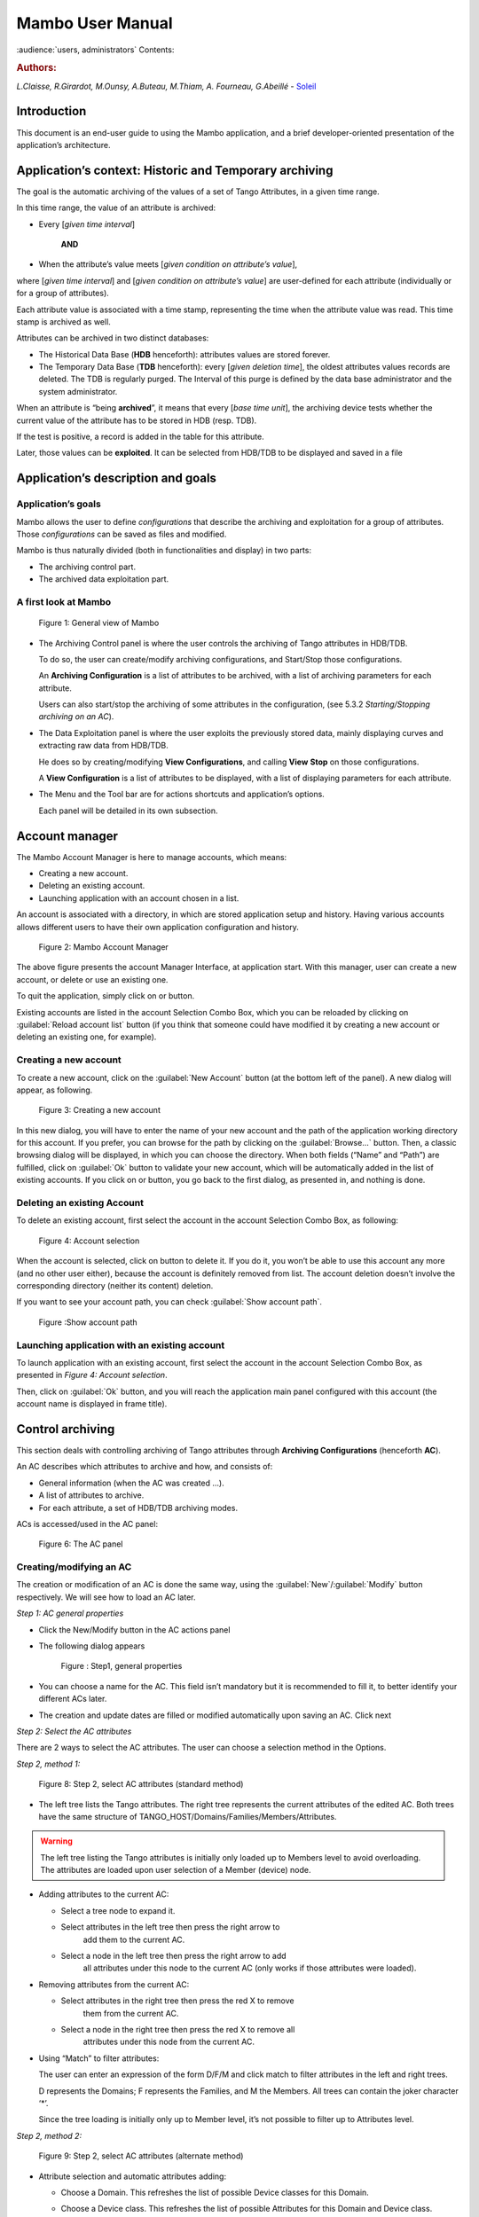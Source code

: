 .. Mambo documentation master file, created by
   sphinx-quickstart on Mon Aug 27 08:59:42 2018.
   You can adapt this file completely to your liking, but it should at least
   contain the root `toctree` directive.

.. _mambo_manual:
Mambo User Manual
=================

:audience:`users, administrators`
Contents:

.. rubric:: Authors:

*L.Claisse, R.Girardot, M.Ounsy, A.Buteau, M.Thiam, A. Fourneau, G.Abeillé* -
`Soleil <https://www.synchrotron-soleil.fr/en>`_


Introduction
------------

This document is an end-user guide to using the Mambo application, and a
brief developer-oriented presentation of the application’s architecture.

Application’s context: Historic and Temporary archiving
-------------------------------------------------------

The goal is the automatic archiving of the values of a set of Tango
Attributes, in a given time range.

In this time range, the value of an attribute is archived:

-  Every [*given time interval*]

    **AND**

-  When the attribute’s value meets [*given condition on attribute’s value*],

where [*given time interval*] and [*given condition on attribute’s value*] are user-defined for each attribute (individually or for a
group of attributes).

Each attribute value is associated with a time stamp, representing
the time when the attribute value was read. This time stamp is
archived as well.

Attributes can be archived in two distinct databases:

-  The Historical Data Base (**HDB** henceforth): attributes values
   are stored forever.

-  The Temporary Data Base (**TDB** henceforth): every [*given deletion time*], the oldest attributes values records are
   deleted. The TDB is regularly purged. The Interval of this purge
   is defined by the data base administrator and the system
   administrator.

When an attribute is “being **archived**\ ”, it means that every
[*base time unit*], the archiving device tests whether the current
value of the attribute has to be stored in HDB (resp. TDB).

If the test is positive, a record is added in the table for this
attribute.

Later, those values can be **exploited**. It can be selected from
HDB/TDB to be displayed and saved in a file

Application’s description and goals
-----------------------------------

Application’s goals
~~~~~~~~~~~~~~~~~~~

Mambo allows the user to define *configurations* that describe the
archiving and exploitation for a group of attributes. Those
*configurations* can be saved as files and modified.

Mambo is thus naturally divided (both in functionalities and
display) in two parts:

-  The archiving control part.

-  The archived data exploitation part.



A first look at Mambo
~~~~~~~~~~~~~~~~~~~~~

    |image1|

    Figure 1: General view of Mambo

-  The Archiving Control panel is where the user controls the archiving
   of Tango attributes in HDB/TDB.

   To do so, the user can create/modify archiving configurations, and
   Start/Stop those configurations.

   An **Archiving Configuration** is a list of attributes to be
   archived, with a list of archiving parameters for each attribute.

   Users can also start/stop the archiving of some attributes in the
   configuration, (see 5.3.2 *Starting/Stopping archiving on an AC*).

-  The Data Exploitation panel is where the user exploits the previously
   stored data, mainly displaying curves and extracting raw data
   from HDB/TDB.

   He does so by creating/modifying **View Configurations**, and
   calling **View** **Stop** on those configurations.

   A **View Configuration** is a list of attributes to be displayed,
   with a list of displaying parameters for each attribute.

-  The Menu and the Tool bar are for actions shortcuts and application’s
   options.

   Each panel will be detailed in its own subsection.


Account manager
---------------

The Mambo Account Manager is here to manage accounts, which means:

-  Creating a new account.

-  Deleting an existing account.

-  Launching application with an account chosen in a list.

An account is associated with a directory, in which are stored
application setup and history. Having various accounts allows different
users to have their own application configuration and history.

    |image2|

    Figure 2: Mambo Account Manager

The above figure presents the account Manager Interface, at
application start. With this manager, user can create a new account,
or delete or use an existing one.

To quit the application, simply click on |image3| or |image4|
button.

Existing accounts are listed in the account Selection Combo Box,
which you can be reloaded by clicking on :guilabel:`Reload account list` button (if you
think that someone could have modified it by creating a new account
or deleting an existing one, for example).

Creating a new account
~~~~~~~~~~~~~~~~~~~~~~

To create a new account, click on the :guilabel:`New Account` button (at the bottom
left of the panel). A new dialog will appear, as following.

    |image7|

    Figure 3: Creating a new account

In this new dialog, you will have to enter the name of your new
account and the path of the application working directory for this
account. If you prefer, you can browse for the path by clicking on
the :guilabel:`Browse...` button. Then, a classic browsing dialog will be
displayed, in which you can choose the directory. When both fields
(“Name” and “Path”) are fulfilled, click on :guilabel:`Ok` button to
validate your new account, which will be automatically added in the
list of existing accounts. If you click on |image10| or |image11|
button, you go back to the first dialog, as presented in, and
nothing is done.

Deleting an existing Account
~~~~~~~~~~~~~~~~~~~~~~~~~~~~

To delete an existing account, first select the account in the
account Selection Combo Box, as following:

    |image12|

    Figure 4: Account selection

When the account is selected, click on |image13| button to delete
it. If you do it, you won’t be able to use this account any more
(and no other user either), because the account is definitely
removed from list. The account deletion doesn’t involve the
corresponding directory (neither its content) deletion.

If you want to see your account path, you can check :guilabel:`Show account
path`.

    |image14|

    Figure :Show account path

Launching application with an existing account
~~~~~~~~~~~~~~~~~~~~~~~~~~~~~~~~~~~~~~~~~~~~~~

To launch application with an existing account, first select the
account in the account Selection Combo Box, as presented in *Figure 4: Account selection*.

Then, click on :guilabel:`Ok` button, and you will reach the application
main panel configured with this account (the account name is
displayed in frame title).



Control archiving
-----------------

This section deals with controlling archiving of Tango attributes
through **Archiving Configurations** (henceforth **AC**).

An AC describes which attributes to archive and how, and consists
of:

-  General information (when the AC was created …).

-  A list of attributes to archive.

-  For each attribute, a set of HDB/TDB archiving modes.

ACs is accessed/used in the AC panel:

    |image16|

    Figure 6: The AC panel



Creating/modifying an AC
~~~~~~~~~~~~~~~~~~~~~~~~

The creation or modification of an AC is done the same way, using
the :guilabel:`New`/:guilabel:`Modify` button respectively. We will see how to load an AC
later.

*Step 1: AC general properties*

-  Click the New/Modify button in the AC actions panel

-  The following dialog appears

    |image17|

    Figure : Step1, general properties

-  You can choose a name for the AC. This field isn’t mandatory but it
   is recommended to fill it, to better identify your different ACs
   later.

-  The creation and update dates are filled or modified automatically
   upon saving an AC. Click next

*Step 2: Select the AC attributes*

There are 2 ways to select the AC attributes. The user can choose a
selection method in the Options.

*Step 2, method 1:*

    |image18|

    Figure 8: Step 2, select AC attributes (standard method)

-  The left tree lists the Tango attributes. The right tree represents
   the current attributes of the edited AC. Both trees have the same
   structure of TANGO\_HOST/Domains/Families/Members/Attributes.

.. warning:: The left tree listing the Tango attributes is initially
   only loaded up to Members level to avoid overloading. The attributes
   are loaded upon user selection of a Member (device) node.

-  Adding attributes to the current AC:

   -  Select a tree node to expand it.

   -  Select attributes in the left tree then press the right arrow to
          add them to the current AC.

   -  Select a node in the left tree then press the right arrow to add
          all attributes under this node to the current AC (only works
          if those attributes were loaded).

-  Removing attributes from the current AC:

   -  Select attributes in the right tree then press the red X to remove
          them from the current AC.

   -  Select a node in the right tree then press the red X to remove all
          attributes under this node from the current AC.

-  Using “Match” to filter attributes:

   The user can enter an expression of the form D/F/M and click match
   to filter attributes in the left and right trees.

   D represents the Domains; F represents the Families, and M the
   Members. All trees can contain the joker character ‘\*’.

   Since the tree loading is initially only up to Member level, it’s
   not possible to filter up to Attributes level.

*Step 2, method 2:*

   |image19|

   Figure 9: Step 2, select AC attributes (alternate method)

-  Attribute selection and automatic attributes adding:

   -  Choose a Domain. This refreshes the list of possible Device
      classes for this Domain.

   -  Choose a Device class. This refreshes the list of possible
      Attributes for this Domain and Device class.

   -  Choose an Attribute and press Add attribute:

   -  All Attributes

      -  with the selected name

      **AND**

      -  belonging to any Device of the selected Class and Domain are added to
       the current AC’s list of attributes.

   All new attributes are red until the AC is saved.

-  Line level sub-selection of loaded attributes:

   Each attribute is initially checked, but this check can be removed
   by the user. When the user clicks on next, all unchecked attributes
   will be removed from the current AC.

-  Click :guilabel:`Select All` to select all lines.

-  Click :guilabel:`Select None` to select no line.

-  Select lines in the list (CTRL and SHIFT are usable), then click
   :guilabel:`Reverse for selected lines` to reverse the checked/unchecked
   status of all selected lines.

*Step 3: Set the AC attributes properties*

   |image20|

   Figure 10: Step 3, selecting archiving modes

-  A general description of the properties setting process:

   The way you set up archiving modes for each attribute is as follows:

   -  Select a group of attributes.

   -  Edit HDB/TDB modes.

   -  Call :guilabel:`Set` for the current group of attributes: the currently
      displayed modes are applied to all attributes of the selection.

   -  Repeat with next group of attributes.

   -  End edition by clicking :guilabel:`Finish`.

-  Attributes selection

   The setting up of archiving modes can be “factorized” for a
   selection of attributes. All attributes of the selection will be set
   up with the currently displayed properties when the user presses
   :guilabel:`Set`.

   The multiple selections can consist of:

   -  A manual select at Attributes level (CTRL and SHIFT are usable).

   -  Selection of an upper node level: all Attributes nodes under this
      node will be set up.

   -  A combination of the two.

-  Unset attributes and default values

   Attributes which haven’t received any Mode yet (unset) are displayed
   in *Italic*. Attributes which have (set) are displayed in **Bold.**

   Clicking on a set attribute displays its archiving modes.

   Clicking on an unset attribute displays default archiving modes.

-  Controls upon AC validation.

   The user can not choose any and all combination of modes, nor any
   and all numeric values for each mode. Thus, controls are performed
   upon call to “Finish”:

-  If any HDB (resp. TDB) mode is chosen for a given attribute, it must
   also have the basic HDB (resp. TDB) Periodic mode.

-  Any unset attribute will be removed from the AC; the user is prompted
   to continue editing the AC, or ignore them.

-  Numeric values are controlled for each mode.

   When the validation is over, the AC is displayed in the
   application’s AC panel.


The opened ACs menu
~~~~~~~~~~~~~~~~~~~

Mambo can have several opened ACs at once, even if only one is
displayed on screen at a time. A drop-down menu allows the user to
choose an AC in the list of opened ACs:

-  Each time the user loads an AC, it’s added to the top of the opened
   ACs list (the older ACs are shifted downwards in the opened ACs
   list)

-  The list identifies ACs by their name and date of last update. When
   the user selects an AC, it becomes the current AC, and its
   general information and attributes are displayed.

-  To remove an AC from the list, push the red X button (this will do
   nothing if the list is empty or only has 1 element). The next AC
   in the reduced list (i.e. the one that was added to the list the
   most recently) is automatically displayed.

-  The list can hold no more than *[MAX\_NUMBER]* ACs, this number can
   be defined in the AC tab of the options panel (default=5). If the
   list’s length reaches *MAX\_NUMBER,* the oldest AC will be
   removed from the list when needed.

-  ACs that have unsaved modifications are identified by a red star.

   If Mambo has the :guilabel:`History save` option turned on, the list of opened
   ACs will be saved at shutdown, and loaded at startup.

   |image21|

   Figure 11: Acs menu


Starting/Stopping archiving
~~~~~~~~~~~~~~~~~~~~~~~~~~~

The Current Archiving Configuration detail panel
^^^^^^^^^^^^^^^^^^^^^^^^^^^^^^^^^^^^^^^^^^^^^^^^

Attributes are displayed differently in selection trees, with
respect to their current archiving status. The display shows their
current status in DB, not their archiving modes in the current AC.

-  Attributes which aren’t being archived are displayed as off bulbs:
   |image22|

-  Attributes which are being archived only in HDB are displayed as on,
   yellow bulbs: |image23|

-  Attributes which are being archived only in TDB are displayed as on,
   brown bulbs: |image24|

-  Attributes which are being archived in HDB and TDB are displayed as
   on, bicolor bulbs: |image25|


Starting archiving
^^^^^^^^^^^^^^^^^^

-  Create/Load an AC or just use the current AC. The AC that will be
   used is the one displayed in the application’s AC panel.

-  Call Start to start archiving each attribute by all its modes.

Stopping archiving
^^^^^^^^^^^^^^^^^^

-  Create/Load an AC or just use the current AC. The AC that will be
   used is the one displayed in the application’s AC panel.

-  Call Stop to stop archiving of each attribute. All archiving modes
   will be stopped.

In both cases, a success/failure message confirms the action.


Displaying an AC
~~~~~~~~~~~~~~~~

The Current Archiving Configuration
^^^^^^^^^^^^^^^^^^^^^^^^^^^^^^^^^^^

|image26|

Figure 12: Detail of the current AC

This panel represents the current Archiving Configuration.

On the left, a tree lists all of the AC’s attributes.

When the user selects a given attribute on this tree, its HDB and
TDB modes are displayed on the right sub-panel.

This displays the attributes modes individually. To get a global
view of the AC’s Archiving Modes, use the “Archiving assessment”
command.

The Archiving assessment window
^^^^^^^^^^^^^^^^^^^^^^^^^^^^^^^

|image27|

Figure 13: Global view of all the modes of an AC

This window sums up the current Archiving Configuration in two tabs
(one for HDB, one for TDB).

For each attribute contained in the current AC, its archiving modes
are detailed, and if the attribute is being archived, can be
compared to the modes values found in HDB (resp. TDB).

Saving/Loading an AC
~~~~~~~~~~~~~~~~~~~~

Saving an individual AC
^^^^^^^^^^^^^^^^^^^^^^^

Archiving Configurations are saved /loaded as XML files, with the
.ac file extension.

In the menu, select :menuselection:`ACs --> Save` or
:menuselection:`File --> Save --> Archiving configuration`:

Saved operations work like they do with Word (for example):

-  The first time a file is saved, the user is prompted to choose a path
   and file name. Initially the file chooser dialog is in the “ac”
   subdirectory of the Mambo working directory. The “.ac” file
   extension is automatically added if the user doesn’t.

-  If a file was already saved, it will automatically be saved in the
   same file the next time the “Save” menu is selected.

-  The user can still specify a different file, by using the
   :menuselection:`ACs --> Save as` menu
   (or :menuselection:`File --> Save As --> Archiving configuration`).

When an AC is loaded, it becomes the current Archiving Configuration
and it is added to the list of opened ACs.

In both cases, a success/failure message confirms the action in the
log panel.

Saving all opened ACs
^^^^^^^^^^^^^^^^^^^^^

It is possible to save all opened ACs. Only modified ACs will be
saved (i.e. the ACs that has a “red star”).

In the menu, select :menuselection:`ACs --> Save All`:

For each modified AC, the save operation will follow the same rules
as an individual save:

-  If the file has already been saved before, it will be saved silently.

-  Otherwise, the user will be prompted to choose a directory and file.

   In this case, the ACs that are being saved are successively selected
   before each file chooser prompt (so that the user knows which AC
   he’s choosing a path for).

The generic :menuselection:`Save All` menu item in :menuselection:`File --> Save All` does this and
the same thing for opened VCs.

Transfer to VC
~~~~~~~~~~~~~~

This functionality is used to quickly create a VC on the same
attributes as a given AC (for example, when the user wants to
monitor the values of attributes after starting archiving on an AC).

It will create a VC automatically, with the following properties:

-  Its attributes list is the same as the AC the “Transfer to VC”
   functionality is used on

-  The attributes values are all extracted from HDB, even if some of the
   AC’s attributes were only archived in TDB (obviously, the display
   for such an attribute will be empty).

-  The date range of a one-hour range ends when the VC is created

-  Every Attribute has an automatically determined color (if there are
   more attributes than colors to choose from, different attributes
   will have the same color).


Exploit archived data
---------------------

This section deals with controlling exploitation of archived
attributes (HDB/TDB) through **View Configurations** (henceforth
**VC**).

A VC describes which attributes to display and how, and consists of:

-  General information (when the VC was created, the date range to
    extract …).

-  A list of attributes to display.

-  For each attribute, a set of display properties.

The archived attributes of a VC either all come from HDB or all come
from TDB, since it wouldn’t make sense to display HDB and TDB
attributes in a common plot,

VCs are accessed and used in the VC panel:

|image28|

Figure 14: The VC panel


Creating/modifying a VC
~~~~~~~~~~~~~~~~~~~~~~~

Creation or modification of a VC is done the same way, using the
:guilabel:`New`/:guilabel:`Modify` button respectively. We will see how to load a VC later.

*Step 1: VC general properties*

Those properties don’t depend on a specific attribute. They are
common to all VC attributes or describe the VC.

Click the :guilabel:`New`/:guilabel:`Modify` button in the VC actions panel, the following
dialog appears:

|image29|

Figure 15: Step 1, general properties

*Step 1.1: VC properties*

-  You can choose a name for the VC. This field isn’t mandatory but it
   is recommended to fill it.

-  The creation and update dates are filled automatically upon saving
   the VC.

-  The user must define a date *range* (Start/End dates\ *)* to extract
   data from. This can be done either manually, or by selecting a “Since
   xxx” item in the “Date range” drop-down menu.

   In the latter case, the user can check the “Dynamic date range”.
   What this option does is recalculate the Start/End dates at each
   edition or refreshing the VC (see 6.3 *Displaying a VC*).

   Example: At 09:00 the user chose “Last 1 hour” as the “since
   option”.

   The date range will be [08:00-09:00].

   If the VC is then edited at 11:00, and “Dynamic date range” was
   checked, the date range will be [10:00-11:00]; otherwise it will
   still be [08:00-09:00].

-  If the “Historic” checkbox is checked, VC attributes will be chosen
   among HDB attributes (otherwise, TDB).

-  If the “History” checkbox is not checked, you are in TDB mode so you
   can import long term snapshot. In this case you can’t modify start
   and end date because the snapshot configures it himself.

*Step 1.2: General chart properties*

-  The user can define global chart properties (title, background …).

    |image30|

Figure 16: Step 1, general chart properties

*Step 1.3: Y1 axis properties*

|image31|

Figure 17: Step 1, Y1 axis properties

-  The user can define the left vertical axis properties (title, scale,
   …).

*Step 1.4: Y2 axis properties*

|image32|

Figure : Step 1, Y2 axis properties

-  The user can define the right vertical axis properties (title, scale,
   …).

    *Step 2: Select the VC attributes*

    The attributes selection works the same way as an AC attributes
    selection, except for two differences:

-  The only available selection mechanism is the tree selection

    The trees are initially loaded to the attributes level.

|image33|

Figure : Step 2, selecting attributes

-  The left tree lists the HDB (resp. TDB) attributes. The right tree
   represents the current attributes of the edited VC. Both trees have
   the same structure of HDB (resp.
   TDB)/Domains/Families/Members/Attributes.

    *WARNING* Unlike AC trees, VC trees are initially loaded to the
    Attributes level since archived attributes are a small subset of all
    Tango attributes.

-  Consequently, the match functionality works up to attributes names:
   one can use a D/F/M/A criterion.

*Step 3: Set the VC attributes properties*

-  General flow

    To set the VC attributes, user can refer to the ACs, it’s the same
    process.

    |image34|

Figure 20: Set the vc attributes

*Step 4: Controls upon VC validation*

-  Any unset attribute will be removed from the VC; the user is prompted
   to continue editing the VC, or ignore them.

-  The VC’s date range is controlled

When the validation is over, the VC is displayed in the application’s VC
panel.

The opened VCs menu
~~~~~~~~~~~~~~~~~~~

    The VCs menu opens in the same way as the ACs menu.

    See 5.2 *The opened ACs menu*



Displaying a VC
~~~~~~~~~~~~~~~

|image35|

Figure 21: The current VC panel

    This panel represents the current View Configuration; a tree lists
    all the VC’s attributes.

    To view specific parameters, the user must use the “Modify” button.

    Thanks to the docking, users can see two generals information.

|image36|

Figure 22: Extraction of Number and Boolean Scalars

    This panel shows the attribute’s extractions.

    If the user wants to extract attributes, he must select his time
    range then press to the button refresh\ |image37|.

    If he wants to stop the refreshing he will press to the button
    cancel\ |image38|.

|image39|

Figure 23: Extraction of String and State Scalars

This panel gives Extraction of the string and state scalars.

|image40|

Figure 24: Extraction of Boolean Spectra

This panel shows the results of the Extraction of Boolean spectra.



Saving/Loading a VC
~~~~~~~~~~~~~~~~~~~

    The user does the same thing as in ACs to save or load VC.

    See 5.5 *Saving/Loading an AC*.


Using the Variations functionality
~~~~~~~~~~~~~~~~~~~~~~~~~~~~~~~~~~

    The Variations functionality is a filter which comes between a VC
    and the final plot display.

|image41|

Figure 25: The "variations" attributes selection window

    The Variations window lists the VC attributes and their “variation”,
    which is defined as the difference between the min and max values in
    the VC’s date range.

    The user can then select attributes which variations that seem
    abnormal or interesting, and only plot those attributes.

    The Variations window is made of two different tables:

-  The first one shows for every attribute its minimum and maximum
       values, and its variation.

-  The second one gives every attribute and its balanced variation.

    Select lines in the left table, and press “View Selected Attributes”
    to display the filtered plot.

|image42|

Figure 26: The View selected attributes

Options
-------

Mambo manages global options. Those options are saved on application
shutdown, and loaded on startup.

The Options menu is located in the Menu bar: ToolsOptions.

Application’s history save/load options
~~~~~~~~~~~~~~~~~~~~~~~~~~~~~~~~~~~~~~~

    These options define whether Mambo has a history, i.e. a persistent
    state when closed/reopened.

    If “Yes” is checked, a XML History file will be saved in Mambo’s
    workspace, and on next start up the current AC and VC will be
    loaded.

    |image43|

Figure : The history options



AC options
~~~~~~~~~~

    Options for all Archiving Configurations, the user can define:

-  An attribute selection mechanism for AC edition (see 5 *Control archiving*).

-  Default modes selection and values for HDB and TDB archiving (see 5.1
       *Creating/modifying an AC*).

   -  The selected modes and values will be preset for all unset
          attributes.

   -  The default values can be saved to /loaded from an Archiving
          Configurations Defaults file (.acd extension).

   -  The “Restore defaults” button reloads the defaults with non
          user-modifiable predefined values.

-  The size of the “AC stack”, that is the maximum number of opened ACs.

|image44|

Figure : The AC options



VC options
~~~~~~~~~~

    These are the options for all View Configurations. The user can
    define:

-  Whether he wants to display the Read value of attributes only, the
       Write value only, or both.

-  The size of the “VC stack”, that is the maximum number of opened VCs.

-  The chart properties.

-  The spectrum view (spectrum view type).

|image45|

Figure : The VC options



General options
~~~~~~~~~~~~~~~

    The user can define:

-  The column separator for the tables

-  The buffering of Tango attributes.

|image46|

Figure : General options



The Mambo toolbar
-----------------

    The toolbar is located under the menu bar, and consists mainly of a
    set of shortcuts to often used functionalities.

    |image47|

Figure 31: The Mambo toolbar

-  |image48| is a shortcut to create a new Archiving configuration or a
   new View configuration.

-  |image49| is a shortcut to load an Archiving configuration or a View
   configuration.

-  |image50| is a shortcut to save an Archiving configuration or a View
   configuration.

-  |image51| is a shortcut to save quickly all Archiving configurations
   or View configurations.

-  |image52| is a shortcut to print Archiving configuration or View
   configuration.

-  |image53| is a shortcut to reset Archiving configuration or View
   configuration.



Appendices
----------


Lexicon
~~~~~~~

Archiving
^^^^^^^^^

The action of storing in database the values of Tango attributes in a
time range, each value being associated with a time stamp.

Archiving mode
^^^^^^^^^^^^^^

An archiving mode is a rule defining when an attribute has to be
archived.

The most basic archiving mode is the Periodic archiving mode, where an
attribute is archived every N milliseconds.

More elaborate archiving modes like the Threshold archiving mode ask for
archiving when the attribute’s value meets certain conditions, but they
can only be used in association with the Periodic archiving mode.

AC
^^

Short for an Archiving Configuration

Describes archiving for a set of attributes, by associating a set of
archiving modes to each of its attributes.

VC
^^

Short for a View Configuration.

Describes plot properties for a set of attributes, by associating a set
of plot properties to each of its attributes.

HDB
^^^

Short for the Historic Database.

Attributes values archived in HDB are stored forever.

TDB
^^^

Short for the Temporary Database.

Attributes values archived in TDB are deleted every [given deletion
time].

The TDB is regularly purged and the Interval of the purge is defined by
the data base administrator and the system administrator.

Quick Save/Quick load
^^^^^^^^^^^^^^^^^^^^^

The action of saving (resp. loading) to a default file is Called “quick”
because no user interaction to choose a directory/file name is required.

.. |image0| image:: mambo/image5.png
   :width: 1.68750in
   :height: 0.84375in
.. |image1| image:: mambo/image6.png
   :width: 6.30000in
   :height: 4.38125in
.. |image2| image:: mambo/image7.png
   :width: 4.30268in
   :height: 2.00028in
.. |image3| image:: mambo/image8.png
   :width: 1.56272in
   :height: 0.22920in
.. |image4| image:: mambo/image9.png
   :width: 0.50007in
   :height: 0.22920in
.. |image5| image:: mambo/image7.png
   :width: 1.28788in
   :height: 0.22727in
.. |image6| image:: mambo/image7.png
   :width: 0.99242in
   :height: 0.21970in
.. |image7| image:: mambo/image10.png
   :width: 3.11502in
   :height: 1.41686in
.. |image8| image:: mambo/image10.png
   :width: 0.74400in
   :height: 0.23200in
.. |image9| image:: mambo/image10.png
   :width: 0.41600in
   :height: 0.23200in
.. |image10| image:: mambo/image11.png
   :width: 0.63551in
   :height: 0.22920in
.. |image11| image:: mambo/image9.png
   :width: 0.50007in
   :height: 0.22920in
.. |image12| image:: mambo/image12.png
   :width: 4.30268in
   :height: 2.00028in
.. |image13| image:: mambo/image13.png
   :width: 1.51433in
   :height: 0.25072in
.. |image14| image:: mambo/image14.PNG
   :width: 4.30268in
   :height: 2.00028in
.. |image15| image:: mambo/image14.PNG
   :width: 1.00000in
   :height: 0.24800in
.. |image16| image:: mambo/image15.png
   :width: 6.30000in
   :height: 5.89514in
.. |image17| image:: mambo/image16.png
   :width: 6.30000in
   :height: 6.12569in
.. |image18| image:: mambo/image17.png
   :width: 6.64770in
   :height: 7.24638in
.. |image19| image:: mambo/image18.png
   :width: 5.02273in
   :height: 4.88376in
.. |image20| image:: mambo/image19.png
   :width: 6.30000in
   :height: 4.66736in
.. |image21| image:: mambo/image20.png
   :width: 5.79304in
   :height: 5.06061in
.. |image22| image:: mambo/image21.png
   :width: 0.19722in
   :height: 0.16875in
.. |image23| image:: mambo/image22.png
   :width: 0.19722in
   :height: 0.18333in
.. |image24| image:: mambo/image23.png
   :width: 0.19722in
   :height: 0.18333in
.. |image25| image:: mambo/image24.png
   :width: 0.19722in
   :height: 0.18333in
.. |image26| image:: mambo/image25.png
   :width: 6.11062in
   :height: 5.05244in
.. |image27| image:: mambo/image26.png
   :width: 6.56818in
   :height: 3.94077in
.. |image28| image:: mambo/image27.png
   :width: 6.30000in
   :height: 4.87153in
.. |image29| image:: mambo/image28.png
   :width: 5.33071in
   :height: 7.67728in
.. |image30| image:: mambo/image29.png
   :width: 3.34252in
   :height: 4.40551in
.. |image31| image:: mambo/image30.png
   :width: 3.21920in
   :height: 3.62551in
.. |image32| image:: mambo/image31.png
   :width: 3.36505in
   :height: 4.00056in
.. |image33| image:: mambo/image32.png
   :width: 5.22737in
   :height: 7.68432in
.. |image34| image:: mambo/image33.png
   :width: 6.30000in
   :height: 4.88681in
.. |image35| image:: mambo/image34.png
   :width: 6.30000in
   :height: 6.19722in
.. |image36| image:: mambo/image35.png
   :width: 6.49242in
   :height: 3.79226in
.. |image37| image:: mambo/image36.PNG
   :width: 0.65973in
   :height: 0.24963in
.. |image38| image:: mambo/image37.PNG
   :width: 0.59118in
   :height: 0.21420in
.. |image39| image:: mambo/image38.png
   :width: 6.30000in
   :height: 3.41250in
.. |image40| image:: mambo/image39.png
   :width: 6.10236in
   :height: 3.30545in
.. |image41| image:: mambo/image40.png
   :width: 5.94795in
   :height: 3.31818in
.. |image42| image:: mambo/image41.png
   :width: 6.30000in
   :height: 6.30000in
.. |image43| image:: mambo/image42.png
   :width: 6.30000in
   :height: 6.79167in
.. |image44| image:: mambo/image43.png
   :width: 6.30000in
   :height: 6.79167in
.. |image45| image:: mambo/image44.png
   :width: 6.30000in
   :height: 6.79167in
.. |image46| image:: mambo/image45.png
   :width: 6.02731in
   :height: 5.17424in
.. |image47| image:: mambo/image25.png
   :width: 6.30000in
   :height: 5.20903in
.. |image48| image:: mambo/image1.png
.. |image49| image:: mambo/image46.png
   :width: 0.18753in
   :height: 0.16669in
.. |image50| image:: mambo/image47.png
   :width: 0.20833in
   :height: 0.20833in
.. |image51| image:: mambo/image48.png
   :width: 0.26045in
   :height: 0.22920in
.. |image52| image:: mambo/image3.png
.. |image53| image:: mambo/image4.png

